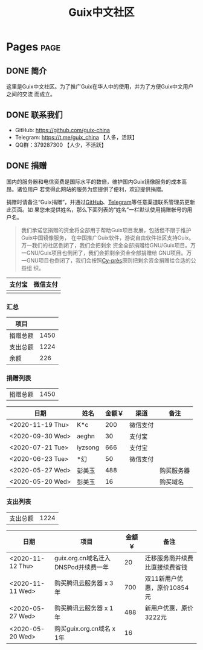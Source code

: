 #+TITLE: Guix中文社区

#+HUGO_BASE_DIR: ..
#+seq_todo: TODO DRAFT DONE
#+property: header-args :eval no

* Pages                                                                   :page:
  :PROPERTIES:
  :EXPORT_HUGO_SECTION: /
  :EXPORT_HUGO_WEIGHT: auto
  :END:

** DONE 简介
   CLOSED: [2020-05-14 Thu 12:01]
   :PROPERTIES:
   :EXPORT_FILE_NAME: about
   :END:
   :LOGBOOK:
   - State "DONE"       from "TODO"       [2020-05-14 Thu 12:01]
   :END:

这里是Guix中文社区。为了推广Guix在华人中的使用，并为了方便Guix中文用户之间的交流
而成立。

** DONE 联系我们
   CLOSED: [2020-05-14 Thu 12:02]
   :PROPERTIES:
   :EXPORT_FILE_NAME: contact
   :END:
   :LOGBOOK:
   - State "DONE"       from "TODO"       [2020-05-14 Thu 12:02]
   :END:

   - GitHub: https://github.com/guix-china
   - Telegram: [[https://t.me/guix_china][https://t.me/guix_china]] 【人多，活跃】
   - QQ群：379287300 【人少，不活跃】

** DONE 捐赠
   CLOSED: [2020-06-12 Fri 16:26]
   :PROPERTIES:
   :EXPORT_FILE_NAME: donate
   :END:

国内的服务器和电信资费是国际水平的数倍，维护国内Guix镜像服务的成本高昂。诸位用户
若觉得此网站的服务为您提供了便利，欢迎提供捐赠。

捐赠时请备注“Guix捐赠”，并通过[[https://github.com/guix-china/guix-china.github.io/issues/1][GitHub]]、[[https://guix-china.github.io/contact/][Telegram]]等任意渠道联系管理员更新此页面。如
果您未提供姓名，那么下面列表的“姓名”一栏默认使用捐赠帐号的用户名。

#+begin_quote
我们承诺您捐赠的资金将全部用于帮助Guix项目发展，包括但不限于维护Guix中国镜像服务，
在中国推广Guix软件，游说自由软件社区支持Guix。万一我们的社区倒闭了，我们会把剩余
资金全部捐赠给GNU/Guix项目。万一GNU/Guix项目也倒闭了，我们会把剩余资金全部捐赠给
GNU项目。万一GNU项目也倒闭了，我们会按照[[https://en.wikipedia.org/wiki/Cy-pr%C3%A8s_doctrine][Cy-près]]原则把剩余资金捐赠给合适的公益组
织。
#+end_quote

| 支付宝                      | 微信支付                        |
|-----------------------------+---------------------------------|
| [[../static/images/alipay.png]] | [[../static/images/wechat-pay.png]] |

*** 汇总

| 项目     |      |
|----------+------|
| 捐赠总额 | 1450 |
| 支出总额 | 1224 |
| 余额     |  226 |
#+TBLFM: @2$2=vsum(remote(donations,@I$3..@>$3))::@3$2=vsum(remote(expenses,@I$3..@>$3))::@4$2=@2$2-@3$2

*** 捐赠列表

| 捐赠总额 | 1450 |
#+TBLFM: @1$2=vsum(remote(donations,@I$3..@>$3))

#+NAME: donations
| 日期             | 姓名    | 金额￥ | 渠道     | 备注       |
|------------------+---------+--------+----------+------------|
| <2020-11-19 Thu> | K*c     |    200 | 微信支付 |            |
| <2020-09-30 Wed> | aeghn   |     30 | 支付宝   |            |
| <2020-07-21 Tue> | iyzsong |    666 | 支付宝   |            |
| <2020-06-23 Tue> | *幻     |     50 | 微信支付 |            |
| <2020-05-27 Wed> | 彭美玉  |    488 |          | 购买服务器 |
| <2020-05-20 Wed> | 彭美玉  |     16 |          | 购买域名   |

*** 支出列表

| 支出总额 | 1224 |
#+TBLFM: @1$2=vsum(remote(expenses,@I$3..@>$3))

#+NAME: expenses
| 日期             | 项目                                | 金额￥ | 备注                           |
|------------------+-------------------------------------+--------+--------------------------------|
| <2020-11-12 Thu> | guix.org.cn域名迁入DNSPod并续费一年 |     20 | 迁移服务商并续费比直接续费省钱 |
| <2020-11-11 Wed> | 购买腾讯云服务器 x 3年              |    700 | 双11新用户优惠，原价10854元    |
| <2020-05-27 Wed> | 购买腾讯云服务器 x 1年              |    488 | 新用户优惠，原价3222元         |
| <2020-05-20 Wed> | 购买guix.org.cn域名 x 1年           |     16 |                                |
